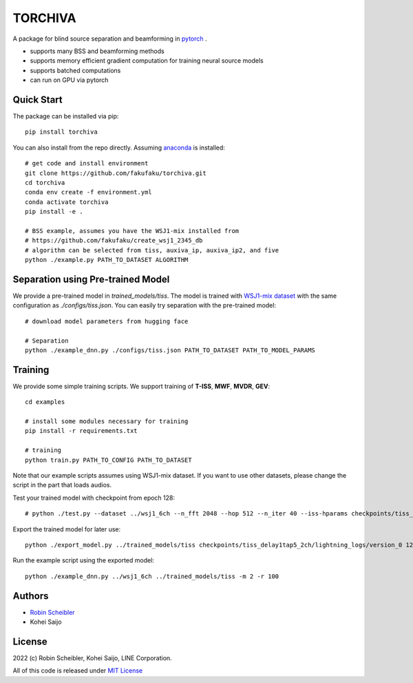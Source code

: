 TORCHIVA
========

A package for blind source separation and beamforming in `pytorch <https://pytorch.org>`_ .

* supports many BSS and beamforming methods
* supports memory efficient gradient computation for training neural source models
* supports batched computations
* can run on GPU via pytorch

Quick Start
-----------

The package can be installed via pip::

    pip install torchiva

You can also install from the repo directly.
Assuming `anaconda <https://www.anaconda.com/products/individual>`_ is installed::

    # get code and install environment
    git clone https://github.com/fakufaku/torchiva.git
    cd torchiva
    conda env create -f environment.yml
    conda activate torchiva
    pip install -e .

    # BSS example, assumes you have the WSJ1-mix installed from
    # https://github.com/fakufaku/create_wsj1_2345_db
    # algorithm can be selected from tiss, auxiva_ip, auxiva_ip2, and five
    python ./example.py PATH_TO_DATASET ALGORITHM

Separation using Pre-trained Model
----------------------------------

We provide a pre-trained model in `trained_models/tiss`.
The model is trained with `WSJ1-mix dataset <https://github.com/fakufaku/create_wsj1_2345_db>`_ with the same configuration as `./configs/tiss.json`.
You can easily try separation with the pre-trained model::

    # download model parameters from hugging face

    # Separation
    python ./example_dnn.py ./configs/tiss.json PATH_TO_DATASET PATH_TO_MODEL_PARAMS


Training
--------

We provide some simple training scripts.
We support training of **T-ISS**, **MWF**, **MVDR**, **GEV**::

    cd examples

    # install some modules necessary for training
    pip install -r requirements.txt

    # training
    python train.py PATH_TO_CONFIG PATH_TO_DATASET


Note that our example scripts assumes using WSJ1-mix dataset.
If you want to use other datasets, please change the script in the part that loads audios.

Test your trained model with checkpoint from epoch 128::

    # python ./test.py --dataset ../wsj1_6ch --n_fft 2048 --hop 512 --n_iter 40 --iss-hparams checkpoints/tiss_delay1tap5_2ch/lightning_logs/version_0/hparams.yaml --epoch 128 --test

Export the trained model for later use::

    python ./export_model.py ../trained_models/tiss checkpoints/tiss_delay1tap5_2ch/lightning_logs/version_0 128 146 148 138 122 116 112 108 104 97

Run the example script using the exported model::

    python ./example_dnn.py ../wsj1_6ch ../trained_models/tiss -m 2 -r 100

Authors
-------

* `Robin Scheibler <robin.scheibler@linecorp.com>`_
* Kohei Saijo


License
-------

2022 (c) Robin Scheibler, Kohei Saijo, LINE Corporation.

All of this code is released under `MIT License <https://opensource.org/licenses/MIT>`_

